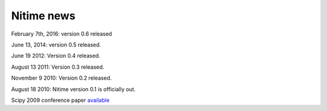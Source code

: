 =============
 Nitime news
=============

February 7th, 2016: version 0.6 released

June 13, 2014: version 0.5 released.

June 19 2012: Version 0.4 released.

August 13 2011: Version 0.3 released. 

November 9 2010: Version 0.2 released. 

August 18 2010: Nitime version 0.1 is officially out.

Scipy 2009 conference paper `available <_static/Scipy2009Nitime.pdf>`_

